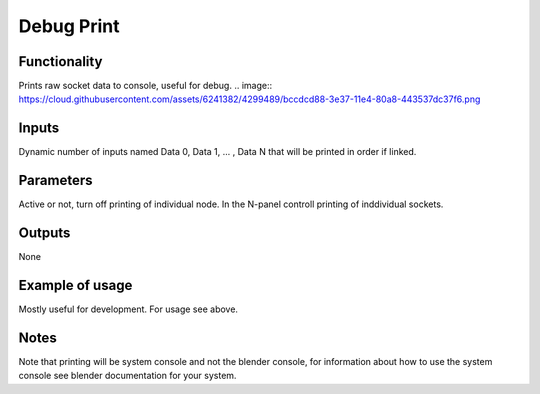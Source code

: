 Debug Print
===========

Functionality
-------------

Prints raw socket data to console, useful for debug.
.. image:: https://cloud.githubusercontent.com/assets/6241382/4299489/bccdcd88-3e37-11e4-80a8-443537dc37f6.png

Inputs
------

Dynamic number of inputs named Data 0, Data 1, ... , Data N that will be printed in order if linked.

Parameters
----------

Active or not, turn off printing of individual node. 
In the N-panel controll printing of inddividual sockets.

Outputs
-------
None

Example of usage
----------------

Mostly useful for development. For usage see above.

Notes
-----

Note that printing will be system console and not the blender console, for information about how to use the system console see blender documentation for your system.
